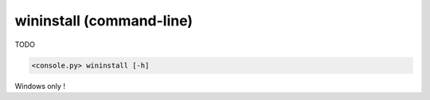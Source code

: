 wininstall (command-line)
=========================

TODO

.. code-block:: bash

  <console.py> wininstall [-h]


Windows only !
